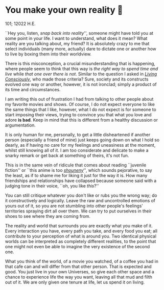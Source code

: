 * You make your own reality 👒

101; 12022 H.E.

``Hey you, listen, /snap back into reality/'', someone might have told you at some
point in your life. I want to understand, what does it mean? What reality are
you talking about, my friend? It is absolutely crazy to me that select
individuals (many more, actually) dare to dictate one or another how to live by
boxing them into their worldview.

#+drop_cap
There is this misconception, a crucial misunderstanding that is happening, where
people seem to think that this way is /the right way to spend time and live/ while
/that one over there is not/. Similar to the question I asked in [[https://sandyuraz.com/blogs/living/][/Living
Consciously/]], who made those criteria? Sure, society and its constructs evolved
one way or another, however, it is not ironclad; simply a product of its time
and circumstances.

I am writing this out of frustration I had from talking to other people about my
favorite movies and shows. Of course, I do not expect everyone to like the same
things that I like, however, what I do not expect is for someone to start
imposing their views, trying to convince you that what you love and adore *is
bad*. Keep in mind that this is different from a healthy discussion or
argumentation.

It is only human for me, personally, to get a little disheartened if another
person (especially a friend of mine) just keeps going down on what I hold so
dearly, as if having no care for my feelings and uneasiness at the moment,
whilst still knowing all of it. I am too considerate and delicate to make a
snarky remark or get back at something of theirs, it's not fun.

This is in the same vein of ridicule that comes about reading ``juvenile
fiction'' or ``this anime is too [[https://en.wikipedia.org/wiki/Shōnen_manga][/shouneny/]]'', which sounds pejorative, to say
the least, as if to shame me for liking it just for the way it is. How many
friendships and relationships have collapsed because someone said with a judging
tone in their voice, ``oh, you like /this/?''

You can still critique whatever you don't like or rubs you the wrong way; do it
constructively and logically. Leave the raw and uncontrolled emotions of yours
out of it, so you are not stumbling into other people's feelings' territories
spraying dirt all over them. We can try to put ourselves in their shoes to see
where they are coming from.

#+drop_cap
The reality and world that surrounds you are exactly what you make of it. Every
interaction you have, every path you take, and every food you eat; all
contribute to your perception of what is around you. Two identical physical
worlds can be interpreted as completely different realities, to the point that
one might not even be able to imagine the very existence of the second one.

What you think of the world, of a movie you watched, of a coffee you had in that
cafe can and will differ from that other person. That is expected and good. You
just live in your own Universes, so give each other space and a chance to
experience life the way you want, leaving all that mud and filth out of it. We
are only given one tenure at life, let us spend it on living.
